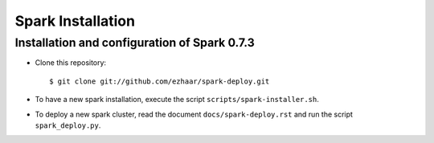 Spark Installation
==================

Installation and configuration of Spark 0.7.3
---------------------------------------------

- Clone this repository::

  $ git clone git://github.com/ezhaar/spark-deploy.git

- To have a new spark installation, execute the script
  ``scripts/spark-installer.sh``.
- To deploy a new spark cluster, read the document ``docs/spark-deploy.rst`` and
  run the script ``spark_deploy.py``.

